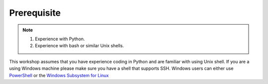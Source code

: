 Prerequisite
============

.. note::
    1.  Experience with Python.
    2.  Experience with bash or similar Unix shells.

This workshop assumes that you have experience coding in Python and are familiar with using Unix shell. 
If you are a using Windows machine please make sure you have a shell that supports SSH. Windows users can either use 
`PowerShell <https://learn.microsoft.com/en-us/powershell/scripting/windows-powershell/starting-windows-powershell>`_  or the `Windows Subsystem for Linux <https://learn.microsoft.com/en-us/windows/wsl/install>`_ 

